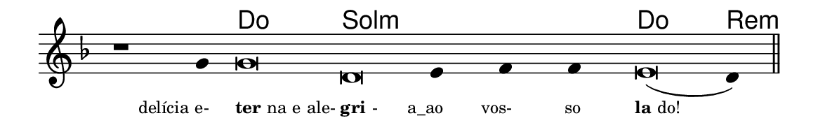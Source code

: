 \version "2.20.0"
#(set! paper-alist (cons '("linha" . (cons (* 148 mm) (* 24 mm))) paper-alist))

\paper {
  #(set-paper-size "linha")
  ragged-right = ##f
}

\language "portugues"

%†

harmonia = \chordmode {
    \cadenzaOn
%harmonia
    r1 r4 do\breve sol:m~ sol4:m~ sol:m~ sol:m do\breve re4:m
%/harmonia
}
melodia = \fixed do' {
    \key re \minor
    \cadenzaOn
%recitação
    r1 sol4 sol\breve re mi4 fa fa mi\breve( re4) \bar "||"
%/recitação
}
letra = \lyricmode {
    \teeny
    \tweak self-alignment-X #1  \markup{delícia e-}
    \tweak self-alignment-X #-1 \markup{\bold{ter}na e ale-}
    \tweak self-alignment-X #-1 \markup{\bold{gri}-}
    \tweak self-alignment-X #1  \markup{a_ao}
    \tweak self-alignment-X #1  \markup{vos-}
    \tweak self-alignment-X #1  \markup{so}
    \tweak self-alignment-X #-1 \markup{\bold{la}do!}
}

\book {
  \paper {
      indent = 0\mm
  }
    \header {
      %piece = "A"
      tagline = ""
    }
  \score {
    <<
      \new ChordNames {
        \set chordChanges = ##t
        \set noChordSymbol = ""
        \harmonia
      }
      \new Voice = "canto" { \melodia }
      \new Lyrics \lyricsto "canto" \letra
    >>
    \layout {
      %indent = 0\cm
      \context {
        \Staff
        \remove "Time_signature_engraver"
        \hide Stem
      }
    }
  }
}
